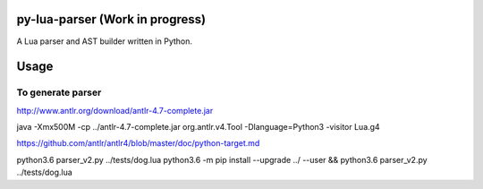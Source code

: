 py-lua-parser (Work in progress)
================================

A Lua parser and AST builder written in Python.


Usage
=====

.. code-block:: python
    from luaparser import Parser
    from luaparser import Printer


    parser = Parser()

    ast = parser.fileToAST('local var = 42')

    print('** Default AST ***')
    print(Printer.toStr(ast, Printer.Style.DEFAULT))

    print('** Metalua AST ***')
    print(Printer.toStr(ast, Printer.Style.METALUA))


To generate parser
------------------

http://www.antlr.org/download/antlr-4.7-complete.jar

java -Xmx500M -cp ../antlr-4.7-complete.jar org.antlr.v4.Tool -Dlanguage=Python3 -visitor Lua.g4

https://github.com/antlr/antlr4/blob/master/doc/python-target.md

python3.6 parser_v2.py ../tests/dog.lua
python3.6 -m pip install --upgrade ../ --user && python3.6 parser_v2.py ../tests/dog.lua
